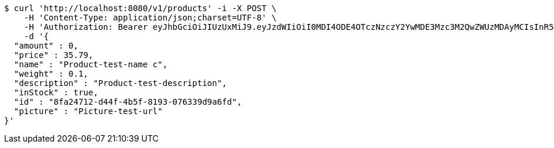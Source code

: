 [source,bash]
----
$ curl 'http://localhost:8080/v1/products' -i -X POST \
    -H 'Content-Type: application/json;charset=UTF-8' \
    -H 'Authorization: Bearer eyJhbGciOiJIUzUxMiJ9.eyJzdWIiOiI0MDI4ODE4OTczNzczY2YwMDE3Mzc3M2QwZWUzMDAyMCIsInR5cGUiOiJBQ0NFU1MiLCJleHAiOjE1OTU0MzQyNTcsImlhdCI6MTU5NTQzMzM1NywiZW1haWwiOiJFbWFpbC10ZXN0QHRlc3QuY29tIn0.q1au0QvqCcfgDyfEj53viYVI2o65P144eGPTMOXiPGBZFEuXxrXEKbssI1eZSJKAlQJWssVrUYqPONEH4TWQMQ' \
    -d '{
  "amount" : 0,
  "price" : 35.79,
  "name" : "Product-test-name c",
  "weight" : 0.1,
  "description" : "Product-test-description",
  "inStock" : true,
  "id" : "8fa24712-d44f-4b5f-8193-076339d9a6fd",
  "picture" : "Picture-test-url"
}'
----